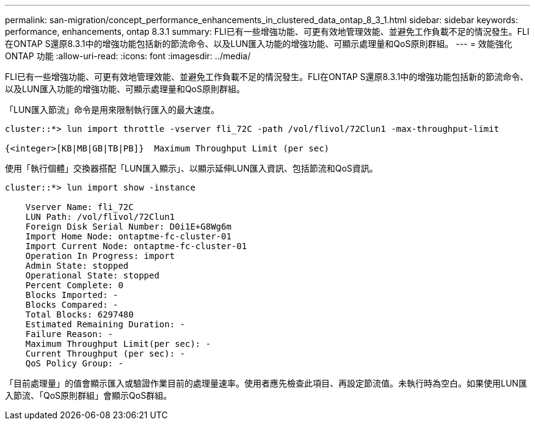 ---
permalink: san-migration/concept_performance_enhancements_in_clustered_data_ontap_8_3_1.html 
sidebar: sidebar 
keywords: performance, enhancements, ontap 8.3.1 
summary: FLI已有一些增強功能、可更有效地管理效能、並避免工作負載不足的情況發生。FLI在ONTAP S還原8.3.1中的增強功能包括新的節流命令、以及LUN匯入功能的增強功能、可顯示處理量和QoS原則群組。 
---
= 效能強化ONTAP 功能
:allow-uri-read: 
:icons: font
:imagesdir: ../media/


[role="lead"]
FLI已有一些增強功能、可更有效地管理效能、並避免工作負載不足的情況發生。FLI在ONTAP S還原8.3.1中的增強功能包括新的節流命令、以及LUN匯入功能的增強功能、可顯示處理量和QoS原則群組。

「LUN匯入節流」命令是用來限制執行匯入的最大速度。

[listing]
----
cluster::*> lun import throttle -vserver fli_72C -path /vol/flivol/72Clun1 -max-throughput-limit

{<integer>[KB|MB|GB|TB|PB]}  Maximum Throughput Limit (per sec)
----
使用「執行個體」交換器搭配「LUN匯入顯示」、以顯示延伸LUN匯入資訊、包括節流和QoS資訊。

[listing]
----
cluster::*> lun import show -instance

    Vserver Name: fli_72C
    LUN Path: /vol/flivol/72Clun1
    Foreign Disk Serial Number: D0i1E+G8Wg6m
    Import Home Node: ontaptme-fc-cluster-01
    Import Current Node: ontaptme-fc-cluster-01
    Operation In Progress: import
    Admin State: stopped
    Operational State: stopped
    Percent Complete: 0
    Blocks Imported: -
    Blocks Compared: -
    Total Blocks: 6297480
    Estimated Remaining Duration: -
    Failure Reason: -
    Maximum Throughput Limit(per sec): -
    Current Throughput (per sec): -
    QoS Policy Group: -
----
「目前處理量」的值會顯示匯入或驗證作業目前的處理量速率。使用者應先檢查此項目、再設定節流值。未執行時為空白。如果使用LUN匯入節流、「QoS原則群組」會顯示QoS群組。
